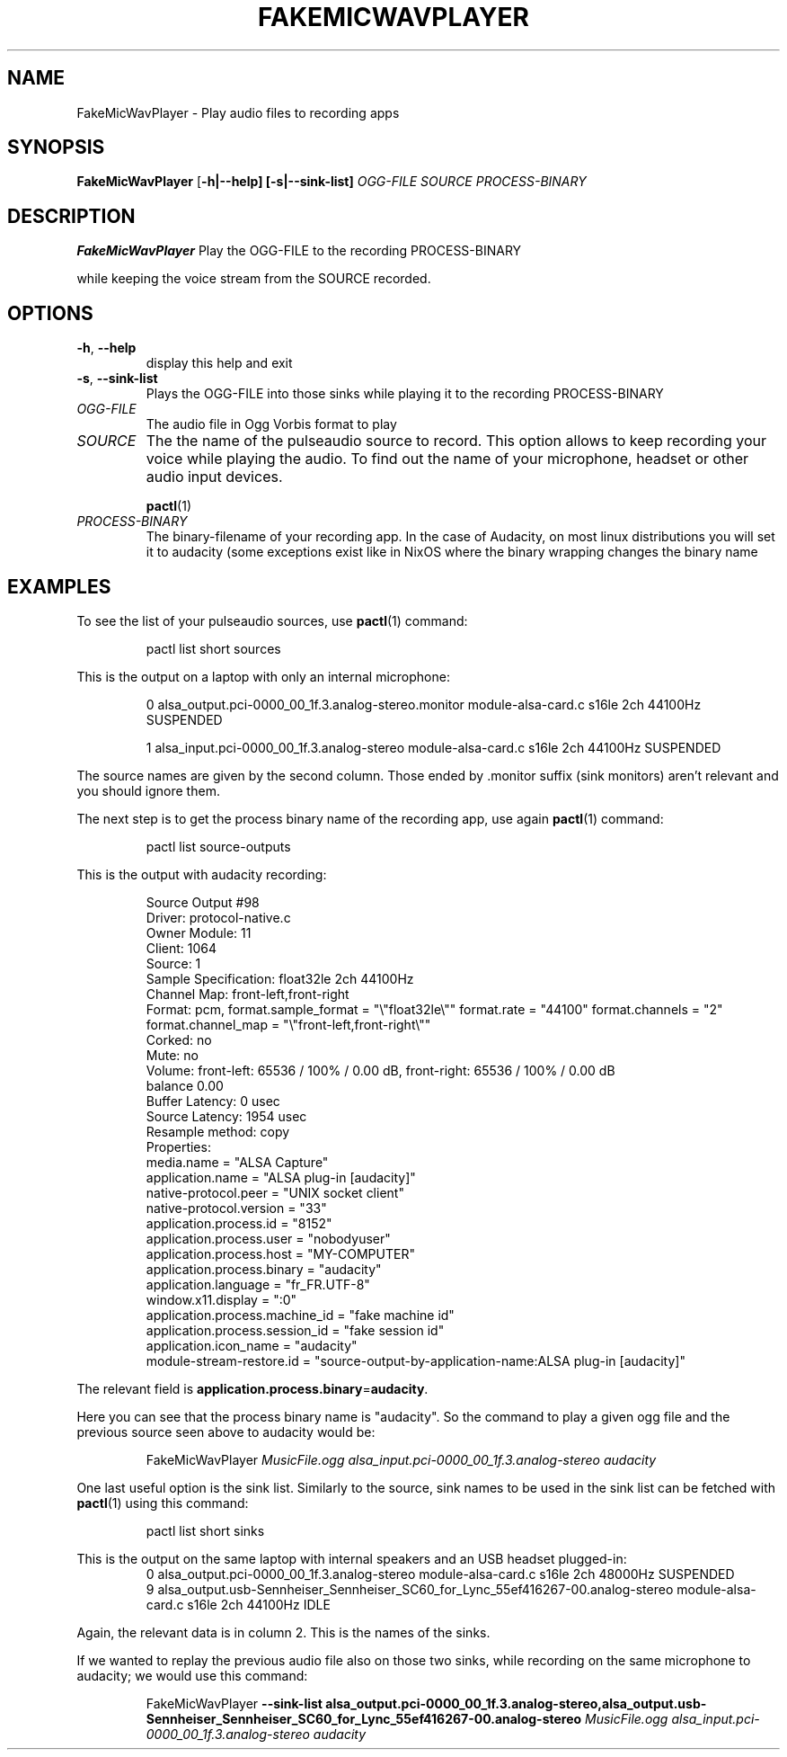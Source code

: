 .\"                                      Hey, EMACS: -*- nroff -*-
.\" (C) Copyright 2020 Scott Hamilton <sgn.hamilton+debian@protonmail.com>
.\"
.TH FAKEMICWAVPLAYER 1
.SH NAME
FakeMicWavPlayer \- Play audio files to recording apps
.SH SYNOPSIS
.B FakeMicWavPlayer
[\fB\-h|\-\-help]
[\fB\-s|\-\-sink-list]
.IR \fR\fIOGG-FILE
.IR \fR\fISOURCE
.IR \fR\fIPROCESS-BINARY
.SH DESCRIPTION
.B FakeMicWavPlayer
Play the OGG-FILE to the recording PROCESS-BINARY


while keeping the voice stream from the SOURCE recorded.
.SH OPTIONS
.TP
.BR \-h ", " \-\-help
display this help and exit
.TP
.BR \-s ", " \-\-sink-list
Plays the OGG-FILE into those sinks while playing 
it to the recording PROCESS-BINARY
.TP
.I OGG-FILE
The audio file in Ogg Vorbis format to play
.TP
.I SOURCE
The the name of the pulseaudio source to record. This option allows to keep recording your voice while playing the audio. To find out the name of your microphone, headset or other audio input devices.


.BR pactl (1)
.TP
.I PROCESS-BINARY
The binary-filename of your recording app. In the case of Audacity, on most linux distributions you will set it to audacity (some exceptions exist like in NixOS where the binary wrapping changes the binary name
.SH EXAMPLES
To see the list of your pulseaudio sources, use
.BR pactl (1)
command:
.PP
.nf
.RS
pactl list short sources
.RE
.fi
.PP
This is the output on a laptop with only an internal microphone: 
.PP
.nf
.RS
0       alsa_output.pci-0000_00_1f.3.analog-stereo.monitor      module-alsa-card.c      s16le 2ch 44100Hz       SUSPENDED


1       alsa_input.pci-0000_00_1f.3.analog-stereo       module-alsa-card.c      s16le 2ch 44100Hz       SUSPENDED
.RE
.fi
.PP
The source names are given by the second column. Those ended by .monitor suffix (sink monitors) aren't relevant and you should ignore them.


The next step is to get the process binary name of the recording app, use again
.BR pactl (1)
command: 
.PP
.nf
.RS
pactl list source-outputs
.RE
.fi
.PP
This is the output with audacity recording: 
.PP
.nf
.RS
Source Output #98
        Driver: protocol-native.c
        Owner Module: 11
        Client: 1064
        Source: 1
        Sample Specification: float32le 2ch 44100Hz
        Channel Map: front-left,front-right
        Format: pcm, format.sample_format = "\\"float32le\\""  format.rate = "44100"  format.channels = "2"  format.channel_map = "\\"front-left,front-right\\""
        Corked: no
        Mute: no
        Volume: front-left: 65536 / 100% / 0.00 dB,   front-right: 65536 / 100% / 0.00 dB
                balance 0.00
        Buffer Latency: 0 usec
        Source Latency: 1954 usec
        Resample method: copy
        Properties:
                media.name = "ALSA Capture"
                application.name = "ALSA plug-in [audacity]"
                native-protocol.peer = "UNIX socket client"
                native-protocol.version = "33"
                application.process.id = "8152"
                application.process.user = "nobodyuser"
                application.process.host = "MY-COMPUTER"
                application.process.binary = "audacity"
                application.language = "fr_FR.UTF-8"
                window.x11.display = ":0"
                application.process.machine_id = "fake machine id"
                application.process.session_id = "fake session id"
                application.icon_name = "audacity"
                module-stream-restore.id = "source-output-by-application-name:ALSA plug-in [audacity]"
.RE
.fi
.PP
The relevant field is 
.BR application.process.binary = "audacity".


Here you can see that the process binary name is "audacity". So the command to play a given ogg file and the previous source seen above to audacity would be: 
.PP
.nf
.RS
FakeMicWavPlayer \fR\fIMusicFile.ogg alsa_input.pci-0000_00_1f.3.analog-stereo audacity
.RE
.fi
.PP
One last useful option is the sink list. Similarly to the source, sink names to be used in the sink list can be fetched with
.BR pactl (1)
using this command:
.PP
.nf
.RS
pactl list short sinks
.RE
.fi
.PP
This is the output on the same laptop with internal speakers and an USB headset plugged-in:
.pp
.nf
.RS
0       alsa_output.pci-0000_00_1f.3.analog-stereo      module-alsa-card.c      s16le 2ch 48000Hz       SUSPENDED
9       alsa_output.usb-Sennheiser_Sennheiser_SC60_for_Lync_55ef416267-00.analog-stereo module-alsa-card.c      s16le 2ch 44100Hz       IDLE
.RE
.fi
.PP
Again, the relevant data is in column 2. This is the names of the sinks.


If we wanted to replay the previous audio file also on those two sinks, while recording on the same microphone to audacity; we would use this command:
.PP
.nf
.RS
FakeMicWavPlayer \fB --sink-list alsa_output.pci-0000_00_1f.3.analog-stereo,alsa_output.usb-Sennheiser_Sennheiser_SC60_for_Lync_55ef416267-00.analog-stereo \fR\fIMusicFile.ogg alsa_input.pci-0000_00_1f.3.analog-stereo audacity
